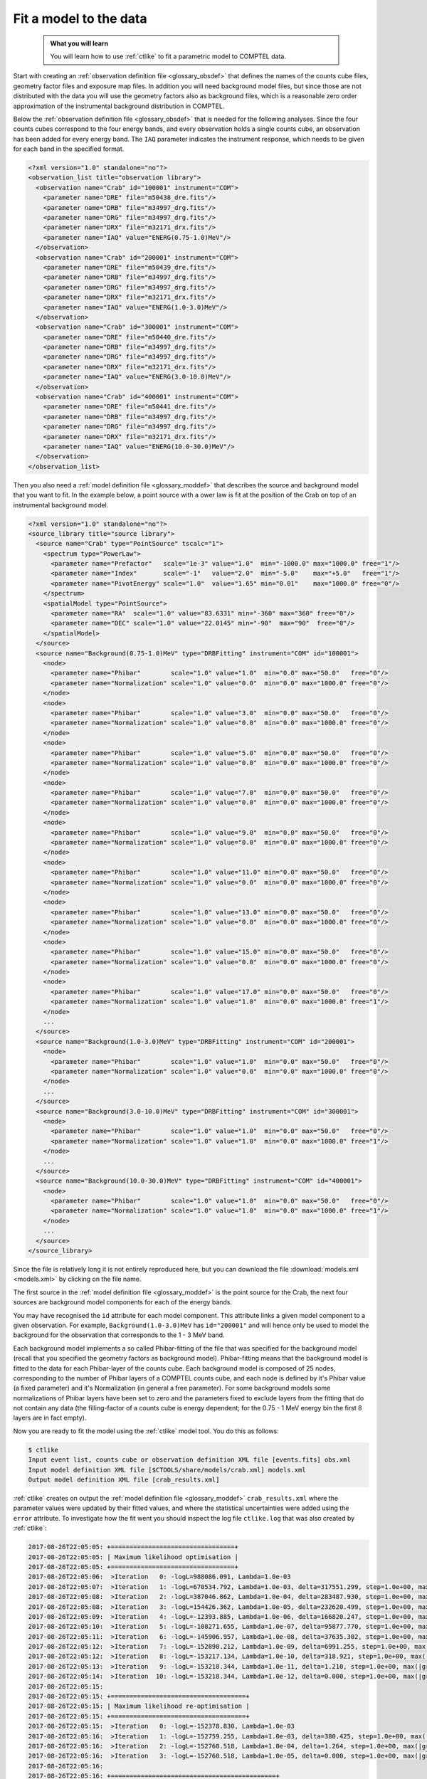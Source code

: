 .. _howto_comptel_fitting:

Fit a model to the data
-----------------------

  .. admonition:: What you will learn

     You will learn how to use :ref:`ctlike` to fit a parametric model to
     COMPTEL data.

Start with creating an
:ref:`observation definition file <glossary_obsdef>`
that defines the names of the counts cube files, geometry factor files
and exposure map files. In addition you will need background model files,
but since those are not distributed with the data you will use the geometry
factors also as background files, which is a reasonable zero order
approximation of the instrumental background distribution in COMPTEL.

Below the
:ref:`observation definition file <glossary_obsdef>`
that is needed for the following analyses. Since the four counts cubes
correspond to the four energy bands, and every observation holds a single
counts cube, an observation has been added for every energy band.
The ``IAQ`` parameter indicates the instrument response, which needs
to be given for each band in the specified format.

.. code-block:: xml

   <?xml version="1.0" standalone="no"?>
   <observation_list title="observation library">
     <observation name="Crab" id="100001" instrument="COM">
       <parameter name="DRE" file="m50438_dre.fits"/>
       <parameter name="DRB" file="m34997_drg.fits"/>
       <parameter name="DRG" file="m34997_drg.fits"/>
       <parameter name="DRX" file="m32171_drx.fits"/>
       <parameter name="IAQ" value="ENERG(0.75-1.0)MeV"/>
     </observation>
     <observation name="Crab" id="200001" instrument="COM">
       <parameter name="DRE" file="m50439_dre.fits"/>
       <parameter name="DRB" file="m34997_drg.fits"/>
       <parameter name="DRG" file="m34997_drg.fits"/>
       <parameter name="DRX" file="m32171_drx.fits"/>
       <parameter name="IAQ" value="ENERG(1.0-3.0)MeV"/>
     </observation>
     <observation name="Crab" id="300001" instrument="COM">
       <parameter name="DRE" file="m50440_dre.fits"/>
       <parameter name="DRB" file="m34997_drg.fits"/>
       <parameter name="DRG" file="m34997_drg.fits"/>
       <parameter name="DRX" file="m32171_drx.fits"/>
       <parameter name="IAQ" value="ENERG(3.0-10.0)MeV"/>
     </observation>
     <observation name="Crab" id="400001" instrument="COM">
       <parameter name="DRE" file="m50441_dre.fits"/>
       <parameter name="DRB" file="m34997_drg.fits"/>
       <parameter name="DRG" file="m34997_drg.fits"/>
       <parameter name="DRX" file="m32171_drx.fits"/>
       <parameter name="IAQ" value="ENERG(10.0-30.0)MeV"/>
     </observation>
   </observation_list>

Then you also need a
:ref:`model definition file <glossary_moddef>`
that describes the source and background model that you want to fit. In the
example below, a point source with a ower law is fit at the position of the
Crab on top of an instrumental background model.

.. code-block:: xml

   <?xml version="1.0" standalone="no"?>
   <source_library title="source library">
     <source name="Crab" type="PointSource" tscalc="1">
       <spectrum type="PowerLaw">
         <parameter name="Prefactor"   scale="1e-3" value="1.0"  min="-1000.0" max="1000.0" free="1"/>
         <parameter name="Index"       scale="-1"   value="2.0"  min="-5.0"    max="+5.0"   free="1"/>
         <parameter name="PivotEnergy" scale="1.0"  value="1.65" min="0.01"    max="1000.0" free="0"/>
       </spectrum>
       <spatialModel type="PointSource">
         <parameter name="RA"  scale="1.0" value="83.6331" min="-360" max="360" free="0"/>
         <parameter name="DEC" scale="1.0" value="22.0145" min="-90"  max="90"  free="0"/>
       </spatialModel>
     </source>
     <source name="Background(0.75-1.0)MeV" type="DRBFitting" instrument="COM" id="100001">
       <node>
         <parameter name="Phibar"        scale="1.0" value="1.0"  min="0.0" max="50.0"   free="0"/>
         <parameter name="Normalization" scale="1.0" value="0.0"  min="0.0" max="1000.0" free="0"/>
       </node>
       <node>
         <parameter name="Phibar"        scale="1.0" value="3.0"  min="0.0" max="50.0"   free="0"/>
         <parameter name="Normalization" scale="1.0" value="0.0"  min="0.0" max="1000.0" free="0"/>
       </node>
       <node>
         <parameter name="Phibar"        scale="1.0" value="5.0"  min="0.0" max="50.0"   free="0"/>
         <parameter name="Normalization" scale="1.0" value="0.0"  min="0.0" max="1000.0" free="0"/>
       </node>
       <node>
         <parameter name="Phibar"        scale="1.0" value="7.0"  min="0.0" max="50.0"   free="0"/>
         <parameter name="Normalization" scale="1.0" value="0.0"  min="0.0" max="1000.0" free="0"/>
       </node>
       <node>
         <parameter name="Phibar"        scale="1.0" value="9.0"  min="0.0" max="50.0"   free="0"/>
         <parameter name="Normalization" scale="1.0" value="0.0"  min="0.0" max="1000.0" free="0"/>
       </node>
       <node>
         <parameter name="Phibar"        scale="1.0" value="11.0" min="0.0" max="50.0"   free="0"/>
         <parameter name="Normalization" scale="1.0" value="0.0"  min="0.0" max="1000.0" free="0"/>
       </node>
       <node>
         <parameter name="Phibar"        scale="1.0" value="13.0" min="0.0" max="50.0"   free="0"/>
         <parameter name="Normalization" scale="1.0" value="0.0"  min="0.0" max="1000.0" free="0"/>
       </node>
       <node>
         <parameter name="Phibar"        scale="1.0" value="15.0" min="0.0" max="50.0"   free="0"/>
         <parameter name="Normalization" scale="1.0" value="0.0"  min="0.0" max="1000.0" free="0"/>
       </node>
       <node>
         <parameter name="Phibar"        scale="1.0" value="17.0" min="0.0" max="50.0"   free="0"/>
         <parameter name="Normalization" scale="1.0" value="1.0"  min="0.0" max="1000.0" free="1"/>
       </node>
       ...
     </source>
     <source name="Background(1.0-3.0)MeV" type="DRBFitting" instrument="COM" id="200001">
       <node>
         <parameter name="Phibar"        scale="1.0" value="1.0"  min="0.0" max="50.0"   free="0"/>
         <parameter name="Normalization" scale="1.0" value="0.0"  min="0.0" max="1000.0" free="0"/>
       </node>
       ...
     </source>
     <source name="Background(3.0-10.0)MeV" type="DRBFitting" instrument="COM" id="300001">
       <node>
         <parameter name="Phibar"        scale="1.0" value="1.0"  min="0.0" max="50.0"   free="0"/>
         <parameter name="Normalization" scale="1.0" value="1.0"  min="0.0" max="1000.0" free="1"/>
       </node>
       ...
     </source>
     <source name="Background(10.0-30.0)MeV" type="DRBFitting" instrument="COM" id="400001">
       <node>
         <parameter name="Phibar"        scale="1.0" value="1.0"  min="0.0" max="50.0"   free="0"/>
         <parameter name="Normalization" scale="1.0" value="1.0"  min="0.0" max="1000.0" free="1"/>
       </node>
       ...
     </source>
   </source_library>

Since the file is relatively long it is not entirely reproduced here, but you
can download the file :download:`models.xml <models.xml>` by clicking on
the file name.

The first source in the
:ref:`model definition file <glossary_moddef>`
is the point source for the Crab, the next four sources are background
model components for each of the energy bands.

You may have recognised the ``id`` attribute for each model component. This
attribute links a given model component to a given observation. For example,
``Background(1.0-3.0)MeV`` has ``id="200001"`` and will hence only be used
to model the background for the observation that corresponds to the 1 - 3 MeV
band.

Each background model implements a so called Phibar-fitting of the file that
was specified for the background model (recall that you specified the geometry
factors as background model). Phibar-fitting means that the background model
is fitted to the data for each Phibar-layer of the counts cube. Each background
model is composed of 25 nodes, corresponding to the number of Phibar layers
of a COMPTEL counts cube, and each node is defined by it's Phibar value
(a fixed parameter) and it's Normalization (in general a free parameter).
For some background models some normalizations of Phibar layers have been set
to zero and the parameters fixed to exclude layers from the fitting that do
not contain any data (the filling-factor of a counts cube is energy dependent;
for the 0.75 - 1 MeV energy bin the first 8 layers are in fact empty).

Now you are ready to fit the model using the :ref:`ctlike` model tool. You do
this as follows:

.. code-block:: bash

   $ ctlike
   Input event list, counts cube or observation definition XML file [events.fits] obs.xml
   Input model definition XML file [$CTOOLS/share/models/crab.xml] models.xml
   Output model definition XML file [crab_results.xml]

:ref:`ctlike` creates on output the
:ref:`model definition file <glossary_moddef>`
``crab_results.xml`` where the parameter values were updated by their
fitted values, and where the statistical uncertainties were added using the
``error`` attribute. To investigate how the fit went you should inspect the
log file ``ctlike.log`` that was also created by :ref:`ctlike`:

.. code-block:: none

   2017-08-26T22:05:05: +=================================+
   2017-08-26T22:05:05: | Maximum likelihood optimisation |
   2017-08-26T22:05:05: +=================================+
   2017-08-26T22:05:06:  >Iteration   0: -logL=988086.091, Lambda=1.0e-03
   2017-08-26T22:05:07:  >Iteration   1: -logL=670534.792, Lambda=1.0e-03, delta=317551.299, step=1.0e+00, max(|grad|)=86219.859480 [Index:3]
   2017-08-26T22:05:08:  >Iteration   2: -logL=387046.862, Lambda=1.0e-04, delta=283487.930, step=1.0e+00, max(|grad|)=69886.869623 [Index:3]
   2017-08-26T22:05:08:  >Iteration   3: -logL=154426.362, Lambda=1.0e-05, delta=232620.499, step=1.0e+00, max(|grad|)=47994.333526 [Index:3]
   2017-08-26T22:05:09:  >Iteration   4: -logL=-12393.885, Lambda=1.0e-06, delta=166820.247, step=1.0e+00, max(|grad|)=24763.811238 [Index:3]
   2017-08-26T22:05:10:  >Iteration   5: -logL=-108271.655, Lambda=1.0e-07, delta=95877.770, step=1.0e+00, max(|grad|)=7544.090872 [Index:3]
   2017-08-26T22:05:11:  >Iteration   6: -logL=-145906.957, Lambda=1.0e-08, delta=37635.302, step=1.0e+00, max(|grad|)=1167.483336 [Index:3]
   2017-08-26T22:05:12:  >Iteration   7: -logL=-152898.212, Lambda=1.0e-09, delta=6991.255, step=1.0e+00, max(|grad|)=110.879761 [Index:3]
   2017-08-26T22:05:12:  >Iteration   8: -logL=-153217.134, Lambda=1.0e-10, delta=318.921, step=1.0e+00, max(|grad|)=-2.969681 [Scale factor 2:111]
   2017-08-26T22:05:13:  >Iteration   9: -logL=-153218.344, Lambda=1.0e-11, delta=1.210, step=1.0e+00, max(|grad|)=-0.047390 [Index:3]
   2017-08-26T22:05:14:  >Iteration  10: -logL=-153218.344, Lambda=1.0e-12, delta=0.000, step=1.0e+00, max(|grad|)=-0.001891 [Index:3]
   2017-08-26T22:05:15:
   2017-08-26T22:05:15: +====================================+
   2017-08-26T22:05:15: | Maximum likelihood re-optimisation |
   2017-08-26T22:05:15: +====================================+
   2017-08-26T22:05:15:  >Iteration   0: -logL=-152378.830, Lambda=1.0e-03
   2017-08-26T22:05:16:  >Iteration   1: -logL=-152759.255, Lambda=1.0e-03, delta=380.425, step=1.0e+00, max(|grad|)=-2.480864 [Scale factor 10:21]
   2017-08-26T22:05:16:  >Iteration   2: -logL=-152760.518, Lambda=1.0e-04, delta=1.264, step=1.0e+00, max(|grad|)=-0.019031 [Scale factor 10:21]
   2017-08-26T22:05:16:  >Iteration   3: -logL=-152760.518, Lambda=1.0e-05, delta=0.000, step=1.0e+00, max(|grad|)=-0.000001 [Scale factor 10:21]
   2017-08-26T22:05:16:
   2017-08-26T22:05:16: +============================================+
   2017-08-26T22:05:16: | Maximum likelihood re-optimisation results |
   2017-08-26T22:05:16: +============================================+
   2017-08-26T22:05:16: === GOptimizerLM ===
   2017-08-26T22:05:16:  Optimized function value ..: -152760.518
   2017-08-26T22:05:16:  Absolute precision ........: 0.005
   2017-08-26T22:05:16:  Acceptable value decrease .: 2
   2017-08-26T22:05:16:  Optimization status .......: converged
   2017-08-26T22:05:16:  Number of parameters ......: 200
   2017-08-26T22:05:16:  Number of free parameters .: 87
   2017-08-26T22:05:16:  Number of iterations ......: 3
   2017-08-26T22:05:16:  Lambda ....................: 1e-06
   2017-08-26T22:05:16:
   2017-08-26T22:05:16: +=========================================+
   2017-08-26T22:05:16: | Maximum likelihood optimisation results |
   2017-08-26T22:05:16: +=========================================+
   2017-08-26T22:05:16: === GOptimizerLM ===
   2017-08-26T22:05:16:  Optimized function value ..: -153218.344
   2017-08-26T22:05:16:  Absolute precision ........: 0.005
   2017-08-26T22:05:16:  Acceptable value decrease .: 2
   2017-08-26T22:05:16:  Optimization status .......: converged
   2017-08-26T22:05:16:  Number of parameters ......: 206
   2017-08-26T22:05:16:  Number of free parameters .: 89
   2017-08-26T22:05:16:  Number of iterations ......: 10
   2017-08-26T22:05:16:  Lambda ....................: 1e-13
   2017-08-26T22:05:16:  Maximum log likelihood ....: 153218.344
   2017-08-26T22:05:16:  Observed events  (Nobs) ...: 527595.000
   2017-08-26T22:05:16:  Predicted events (Npred) ..: 527594.000 (Nobs - Npred = 1.00004221417475)
   2017-08-26T22:05:16: === GModels ===
   2017-08-26T22:05:16:  Number of models ..........: 5
   2017-08-26T22:05:16:  Number of parameters ......: 206
   2017-08-26T22:05:16: === GModelSky ===
   2017-08-26T22:05:16:  Name ......................: Crab
   2017-08-26T22:05:16:  Instruments ...............: all
   2017-08-26T22:05:16:  Test Statistic ............: 915.650908945536
   2017-08-26T22:05:16:  Instrument scale factors ..: unity
   2017-08-26T22:05:16:  Observation identifiers ...: all
   2017-08-26T22:05:16:  Model type ................: PointSource
   2017-08-26T22:05:16:  Model components ..........: "PointSource" * "PowerLaw" * "Constant"
   2017-08-26T22:05:16:  Number of parameters ......: 6
   2017-08-26T22:05:16:  Number of spatial par's ...: 2
   2017-08-26T22:05:16:   RA .......................: 83.6331 [-360,360] deg (fixed,scale=1)
   2017-08-26T22:05:16:   DEC ......................: 22.0145 [-90,90] deg (fixed,scale=1)
   2017-08-26T22:05:16:  Number of spectral par's ..: 3
   2017-08-26T22:05:16:   Prefactor ................: 0.00237517119227384 +/- 0.000107673211964802 [-1,1] ph/cm2/s/MeV (free,scale=0.001,gradient)
   2017-08-26T22:05:16:   Index ....................: -2.47153532398462 +/- 0.0500838601327289 [5,-5]  (free,scale=-1,gradient)
   2017-08-26T22:05:16:   PivotEnergy ..............: 1 [0.01,1000] MeV (fixed,scale=1,gradient)
   2017-08-26T22:05:16:  Number of temporal par's ..: 1
   2017-08-26T22:05:16:   Normalization ............: 1 (relative value) (fixed,scale=1,gradient)

The fit converged after 10 iterations and did a second fit without the
source component to determine the Test Statistic value of the Crab.
The source is detected with a Test Statistic of 915.7 which corresponds to
a detection significance of about 30 sigma.

.. note::
   `Kuiper et al. 2001, A&A, 378, 918 <http://cdsads.u-strasbg.fr/abs/2001A%26A...378..918K>`_
   presented the most comprehensive analysis of the COMPTEL Crab observations
   and summarize in their Table 3 the gamma-ray intensity as function of
   energy for the unpulsed and pulsed component of source. By adding the
   intensities and fitting the resulting values we obtained a prefactor
   of 2.5e-3, which is very close to the prefactor of 2.4e-3 obtained
   in the analysis above. The spectral index of the Kuiper's data is
   -2.2, a bit harder than the index of -2.5 obtained in the fit.

.. note::
   The position of a point source can also be adjusted by :ref:`ctlike` for
   an analysis of COMPTEL data, hence you may set the corresponding parameters
   to ``free="1"`` to determine also the best fitting source position.

.. warning::
   ctools supports for the moment only the fitting of point sources for
   COMPTEL data. Other spatial shapes will be implemented in the future.
